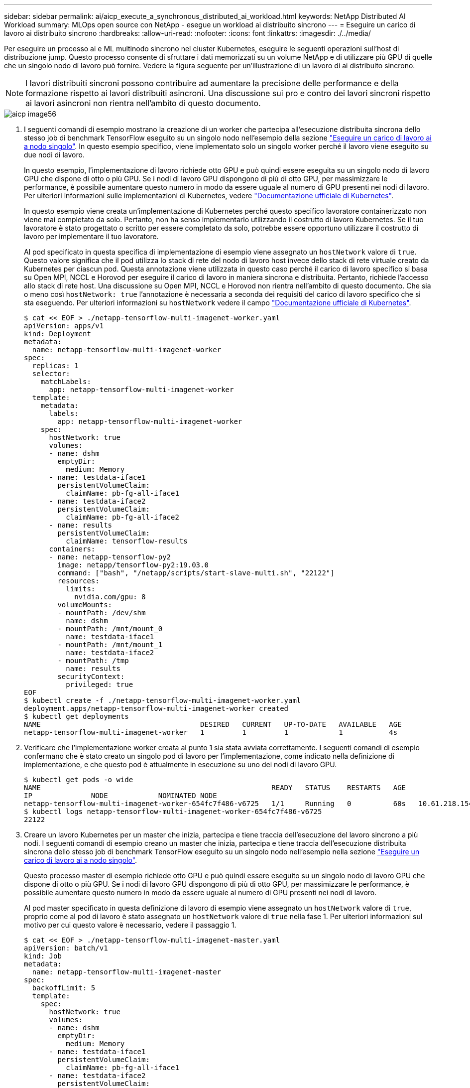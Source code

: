 ---
sidebar: sidebar 
permalink: ai/aicp_execute_a_synchronous_distributed_ai_workload.html 
keywords: NetApp Distributed AI Workload 
summary: MLOps open source con NetApp - esegue un workload ai distribuito sincrono 
---
= Eseguire un carico di lavoro ai distribuito sincrono
:hardbreaks:
:allow-uri-read: 
:nofooter: 
:icons: font
:linkattrs: 
:imagesdir: ./../media/


[role="lead"]
Per eseguire un processo ai e ML multinodo sincrono nel cluster Kubernetes, eseguire le seguenti operazioni sull'host di distribuzione jump. Questo processo consente di sfruttare i dati memorizzati su un volume NetApp e di utilizzare più GPU di quelle che un singolo nodo di lavoro può fornire. Vedere la figura seguente per un'illustrazione di un lavoro di ai distribuito sincrono.


NOTE: I lavori distribuiti sincroni possono contribuire ad aumentare la precisione delle performance e della formazione rispetto ai lavori distribuiti asincroni. Una discussione sui pro e contro dei lavori sincroni rispetto ai lavori asincroni non rientra nell'ambito di questo documento.

image::aicp_image56.png[aicp image56]

. I seguenti comandi di esempio mostrano la creazione di un worker che partecipa all'esecuzione distribuita sincrona dello stesso job di benchmark TensorFlow eseguito su un singolo nodo nell'esempio della sezione link:aicp_execute_a_single-node_ai_workload.html["Eseguire un carico di lavoro ai a nodo singolo"]. In questo esempio specifico, viene implementato solo un singolo worker perché il lavoro viene eseguito su due nodi di lavoro.
+
In questo esempio, l'implementazione di lavoro richiede otto GPU e può quindi essere eseguita su un singolo nodo di lavoro GPU che dispone di otto o più GPU. Se i nodi di lavoro GPU dispongono di più di otto GPU, per massimizzare le performance, è possibile aumentare questo numero in modo da essere uguale al numero di GPU presenti nei nodi di lavoro. Per ulteriori informazioni sulle implementazioni di Kubernetes, vedere https://kubernetes.io/docs/concepts/workloads/controllers/deployment/["Documentazione ufficiale di Kubernetes"^].

+
In questo esempio viene creata un'implementazione di Kubernetes perché questo specifico lavoratore containerizzato non viene mai completato da solo. Pertanto, non ha senso implementarlo utilizzando il costrutto di lavoro Kubernetes. Se il tuo lavoratore è stato progettato o scritto per essere completato da solo, potrebbe essere opportuno utilizzare il costrutto di lavoro per implementare il tuo lavoratore.

+
Al pod specificato in questa specifica di implementazione di esempio viene assegnato un `hostNetwork` valore di `true`. Questo valore significa che il pod utilizza lo stack di rete del nodo di lavoro host invece dello stack di rete virtuale creato da Kubernetes per ciascun pod. Questa annotazione viene utilizzata in questo caso perché il carico di lavoro specifico si basa su Open MPI, NCCL e Horovod per eseguire il carico di lavoro in maniera sincrona e distribuita. Pertanto, richiede l'accesso allo stack di rete host. Una discussione su Open MPI, NCCL e Horovod non rientra nell'ambito di questo documento. Che sia o meno così `hostNetwork: true` l'annotazione è necessaria a seconda dei requisiti del carico di lavoro specifico che si sta eseguendo. Per ulteriori informazioni su `hostNetwork` vedere il campo https://kubernetes.io/docs/concepts/policy/pod-security-policy/["Documentazione ufficiale di Kubernetes"^].

+
....
$ cat << EOF > ./netapp-tensorflow-multi-imagenet-worker.yaml
apiVersion: apps/v1
kind: Deployment
metadata:
  name: netapp-tensorflow-multi-imagenet-worker
spec:
  replicas: 1
  selector:
    matchLabels:
      app: netapp-tensorflow-multi-imagenet-worker
  template:
    metadata:
      labels:
        app: netapp-tensorflow-multi-imagenet-worker
    spec:
      hostNetwork: true
      volumes:
      - name: dshm
        emptyDir:
          medium: Memory
      - name: testdata-iface1
        persistentVolumeClaim:
          claimName: pb-fg-all-iface1
      - name: testdata-iface2
        persistentVolumeClaim:
          claimName: pb-fg-all-iface2
      - name: results
        persistentVolumeClaim:
          claimName: tensorflow-results
      containers:
      - name: netapp-tensorflow-py2
        image: netapp/tensorflow-py2:19.03.0
        command: ["bash", "/netapp/scripts/start-slave-multi.sh", "22122"]
        resources:
          limits:
            nvidia.com/gpu: 8
        volumeMounts:
        - mountPath: /dev/shm
          name: dshm
        - mountPath: /mnt/mount_0
          name: testdata-iface1
        - mountPath: /mnt/mount_1
          name: testdata-iface2
        - mountPath: /tmp
          name: results
        securityContext:
          privileged: true
EOF
$ kubectl create -f ./netapp-tensorflow-multi-imagenet-worker.yaml
deployment.apps/netapp-tensorflow-multi-imagenet-worker created
$ kubectl get deployments
NAME                                      DESIRED   CURRENT   UP-TO-DATE   AVAILABLE   AGE
netapp-tensorflow-multi-imagenet-worker   1         1         1            1           4s
....
. Verificare che l'implementazione worker creata al punto 1 sia stata avviata correttamente. I seguenti comandi di esempio confermano che è stato creato un singolo pod di lavoro per l'implementazione, come indicato nella definizione di implementazione, e che questo pod è attualmente in esecuzione su uno dei nodi di lavoro GPU.
+
....
$ kubectl get pods -o wide
NAME                                                       READY   STATUS    RESTARTS   AGE
IP              NODE            NOMINATED NODE
netapp-tensorflow-multi-imagenet-worker-654fc7f486-v6725   1/1     Running   0          60s   10.61.218.154   10.61.218.154   <none>
$ kubectl logs netapp-tensorflow-multi-imagenet-worker-654fc7f486-v6725
22122
....
. Creare un lavoro Kubernetes per un master che inizia, partecipa e tiene traccia dell'esecuzione del lavoro sincrono a più nodi. I seguenti comandi di esempio creano un master che inizia, partecipa e tiene traccia dell'esecuzione distribuita sincrona dello stesso job di benchmark TensorFlow eseguito su un singolo nodo nell'esempio nella sezione link:aicp_execute_a_single-node_ai_workload.html["Eseguire un carico di lavoro ai a nodo singolo"].
+
Questo processo master di esempio richiede otto GPU e può quindi essere eseguito su un singolo nodo di lavoro GPU che dispone di otto o più GPU. Se i nodi di lavoro GPU dispongono di più di otto GPU, per massimizzare le performance, è possibile aumentare questo numero in modo da essere uguale al numero di GPU presenti nei nodi di lavoro.

+
Al pod master specificato in questa definizione di lavoro di esempio viene assegnato un `hostNetwork` valore di `true`, proprio come al pod di lavoro è stato assegnato un `hostNetwork` valore di `true` nella fase 1. Per ulteriori informazioni sul motivo per cui questo valore è necessario, vedere il passaggio 1.

+
....
$ cat << EOF > ./netapp-tensorflow-multi-imagenet-master.yaml
apiVersion: batch/v1
kind: Job
metadata:
  name: netapp-tensorflow-multi-imagenet-master
spec:
  backoffLimit: 5
  template:
    spec:
      hostNetwork: true
      volumes:
      - name: dshm
        emptyDir:
          medium: Memory
      - name: testdata-iface1
        persistentVolumeClaim:
          claimName: pb-fg-all-iface1
      - name: testdata-iface2
        persistentVolumeClaim:
          claimName: pb-fg-all-iface2
      - name: results
        persistentVolumeClaim:
          claimName: tensorflow-results
      containers:
      - name: netapp-tensorflow-py2
        image: netapp/tensorflow-py2:19.03.0
        command: ["python", "/netapp/scripts/run.py", "--dataset_dir=/mnt/mount_0/dataset/imagenet", "--port=22122", "--num_devices=16", "--dgx_version=dgx1", "--nodes=10.61.218.152,10.61.218.154"]
        resources:
          limits:
            nvidia.com/gpu: 8
        volumeMounts:
        - mountPath: /dev/shm
          name: dshm
        - mountPath: /mnt/mount_0
          name: testdata-iface1
        - mountPath: /mnt/mount_1
          name: testdata-iface2
        - mountPath: /tmp
          name: results
        securityContext:
          privileged: true
      restartPolicy: Never
EOF
$ kubectl create -f ./netapp-tensorflow-multi-imagenet-master.yaml
job.batch/netapp-tensorflow-multi-imagenet-master created
$ kubectl get jobs
NAME                                      COMPLETIONS   DURATION   AGE
netapp-tensorflow-multi-imagenet-master   0/1           25s        25s
....
. Verificare che il lavoro principale creato al punto 3 sia in esecuzione correttamente. Il seguente comando di esempio conferma che è stato creato un singolo pod master per il lavoro, come indicato nella definizione del lavoro, e che questo pod è attualmente in esecuzione su uno dei nodi di lavoro GPU. Inoltre, il pod di lavoro inizialmente visto al punto 1 è ancora in esecuzione e i pod master e di lavoro sono in esecuzione su nodi diversi.
+
....
$ kubectl get pods -o wide
NAME                                                       READY   STATUS    RESTARTS   AGE
IP              NODE            NOMINATED NODE
netapp-tensorflow-multi-imagenet-master-ppwwj              1/1     Running   0          45s   10.61.218.152   10.61.218.152   <none>
netapp-tensorflow-multi-imagenet-worker-654fc7f486-v6725   1/1     Running   0          26m   10.61.218.154   10.61.218.154   <none>
....
. Verificare che il lavoro principale creato al punto 3 sia stato completato correttamente. I seguenti comandi di esempio confermano che il lavoro è stato completato correttamente.
+
....
$ kubectl get jobs
NAME                                      COMPLETIONS   DURATION   AGE
netapp-tensorflow-multi-imagenet-master   1/1           5m50s      9m18s
$ kubectl get pods
NAME                                                       READY   STATUS      RESTARTS   AGE
netapp-tensorflow-multi-imagenet-master-ppwwj              0/1     Completed   0          9m38s
netapp-tensorflow-multi-imagenet-worker-654fc7f486-v6725   1/1     Running     0          35m
$ kubectl logs netapp-tensorflow-multi-imagenet-master-ppwwj
[10.61.218.152:00008] WARNING: local probe returned unhandled shell:unknown assuming bash
rm: cannot remove '/lib': Is a directory
[10.61.218.154:00033] PMIX ERROR: NO-PERMISSIONS in file gds_dstore.c at line 702
[10.61.218.154:00033] PMIX ERROR: NO-PERMISSIONS in file gds_dstore.c at line 711
[10.61.218.152:00008] PMIX ERROR: NO-PERMISSIONS in file gds_dstore.c at line 702
[10.61.218.152:00008] PMIX ERROR: NO-PERMISSIONS in file gds_dstore.c at line 711
Total images/sec = 12881.33875
================ Clean Cache !!! ==================
mpirun -allow-run-as-root -np 2 -H 10.61.218.152:1,10.61.218.154:1 -mca pml ob1 -mca btl ^openib -mca btl_tcp_if_include enp1s0f0 -mca plm_rsh_agent ssh -mca plm_rsh_args "-p 22122" bash -c 'sync; echo 1 > /proc/sys/vm/drop_caches'
=========================================
mpirun -allow-run-as-root -np 16 -H 10.61.218.152:8,10.61.218.154:8 -bind-to none -map-by slot -x NCCL_DEBUG=INFO -x LD_LIBRARY_PATH -x PATH -mca pml ob1 -mca btl ^openib -mca btl_tcp_if_include enp1s0f0 -x NCCL_IB_HCA=mlx5 -x NCCL_NET_GDR_READ=1 -x NCCL_IB_SL=3 -x NCCL_IB_GID_INDEX=3 -x NCCL_SOCKET_IFNAME=enp5s0.3091,enp12s0.3092,enp132s0.3093,enp139s0.3094 -x NCCL_IB_CUDA_SUPPORT=1 -mca orte_base_help_aggregate 0 -mca plm_rsh_agent ssh -mca plm_rsh_args "-p 22122" python /netapp/tensorflow/benchmarks_190205/scripts/tf_cnn_benchmarks/tf_cnn_benchmarks.py --model=resnet50 --batch_size=256 --device=gpu --force_gpu_compatible=True --num_intra_threads=1 --num_inter_threads=48 --variable_update=horovod --batch_group_size=20 --num_batches=500 --nodistortions --num_gpus=1 --data_format=NCHW --use_fp16=True --use_tf_layers=False --data_name=imagenet --use_datasets=True --data_dir=/mnt/mount_0/dataset/imagenet --datasets_parallel_interleave_cycle_length=10 --datasets_sloppy_parallel_interleave=False --num_mounts=2 --mount_prefix=/mnt/mount_%d --datasets_prefetch_buffer_size=2000 -- datasets_use_prefetch=True --datasets_num_private_threads=4 --horovod_device=gpu > /tmp/20190814_161609_tensorflow_horovod_rdma_resnet50_gpu_16_256_b500_imagenet_nodistort_fp16_r10_m2_nockpt.txt 2>&1
....
. Eliminare l'implementazione dei lavoratori quando non è più necessaria. I seguenti comandi di esempio mostrano l'eliminazione dell'oggetto di implementazione worker creato nel passaggio 1.
+
Quando si elimina l'oggetto di implementazione worker, Kubernetes elimina automaticamente tutti i worker pod associati.

+
....
$ kubectl get deployments
NAME                                      DESIRED   CURRENT   UP-TO-DATE   AVAILABLE   AGE
netapp-tensorflow-multi-imagenet-worker   1         1         1            1           43m
$ kubectl get pods
NAME                                                       READY   STATUS      RESTARTS   AGE
netapp-tensorflow-multi-imagenet-master-ppwwj              0/1     Completed   0          17m
netapp-tensorflow-multi-imagenet-worker-654fc7f486-v6725   1/1     Running     0          43m
$ kubectl delete deployment netapp-tensorflow-multi-imagenet-worker
deployment.extensions "netapp-tensorflow-multi-imagenet-worker" deleted
$ kubectl get deployments
No resources found.
$ kubectl get pods
NAME                                            READY   STATUS      RESTARTS   AGE
netapp-tensorflow-multi-imagenet-master-ppwwj   0/1     Completed   0          18m
....
. *Opzionale:* eliminare gli artefatti del job master. I seguenti comandi di esempio mostrano l'eliminazione dell'oggetto di lavoro master creato nel passaggio 3.
+
Quando si elimina l'oggetto di lavoro master, Kubernetes elimina automaticamente tutti i pod master associati.

+
....
$ kubectl get jobs
NAME                                      COMPLETIONS   DURATION   AGE
netapp-tensorflow-multi-imagenet-master   1/1           5m50s      19m
$ kubectl get pods
NAME                                            READY   STATUS      RESTARTS   AGE
netapp-tensorflow-multi-imagenet-master-ppwwj   0/1     Completed   0          19m
$ kubectl delete job netapp-tensorflow-multi-imagenet-master
job.batch "netapp-tensorflow-multi-imagenet-master" deleted
$ kubectl get jobs
No resources found.
$ kubectl get pods
No resources found.
....

